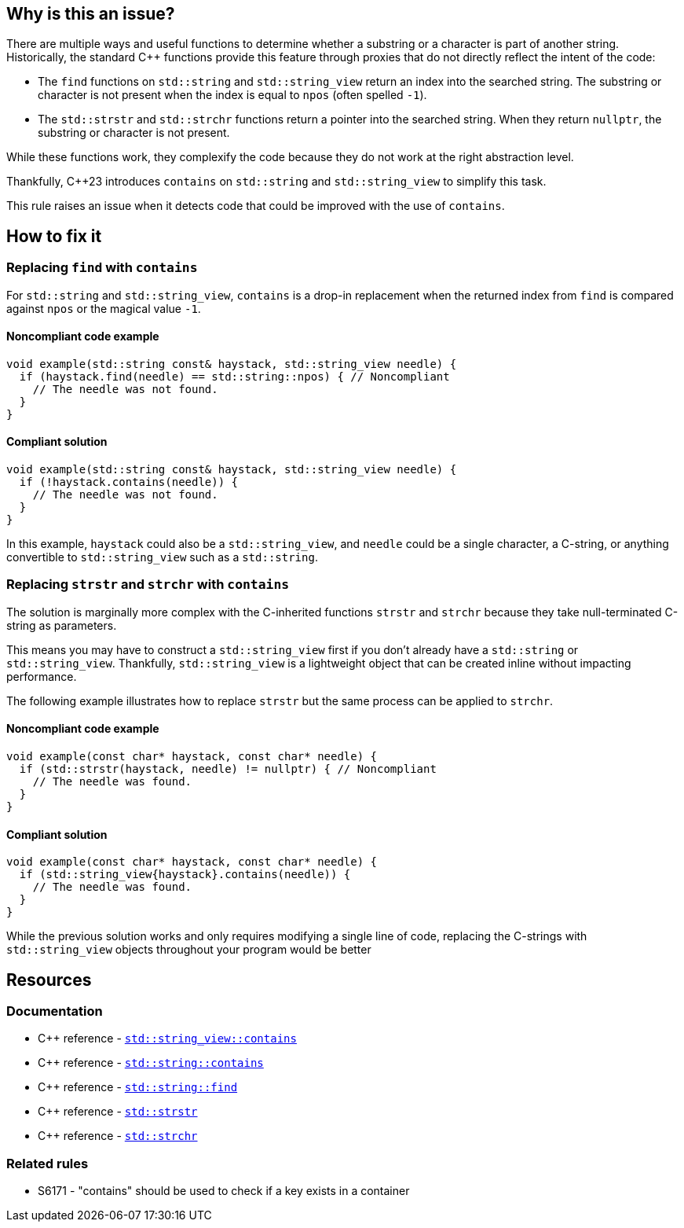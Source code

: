 == Why is this an issue?

There are multiple ways and useful functions to determine whether a substring or a character is part of another string.
Historically, the standard {cpp} functions provide this feature through proxies that do not directly reflect the intent of the code:

* The `find` functions on `std::string` and `std::string_view` return an index into the searched string.
The substring or character is not present when the index is equal to `npos` (often spelled `-1`).

* The `std::strstr` and `std::strchr` functions return a pointer into the searched string.
When they return `nullptr`, the substring or character is not present.

While these functions work, they complexify the code because they do not work at the right abstraction level.

Thankfully, {cpp}23 introduces `contains` on `std::string` and `std::string_view` to simplify this task.

This rule raises an issue when it detects code that could be improved with the use of `contains`.

== How to fix it

=== Replacing `find` with `contains`

For `std::string` and `std::string_view`, `contains` is a drop-in replacement when the returned index from `find` is compared against `npos` or the magical value `-1`.

==== Noncompliant code example

[source,cpp,diff-id=1,diff-type=noncompliant]
----
void example(std::string const& haystack, std::string_view needle) {
  if (haystack.find(needle) == std::string::npos) { // Noncompliant
    // The needle was not found.
  }
}
----

==== Compliant solution

[source,cpp,diff-id=1,diff-type=compliant]
----
void example(std::string const& haystack, std::string_view needle) {
  if (!haystack.contains(needle)) {
    // The needle was not found.
  }
}
----

In this example, `haystack` could also be a `std::string_view`, and `needle` could be a single character, a C-string, or anything convertible to `std::string_view` such as a `std::string`.

=== Replacing `strstr` and `strchr` with `contains`

The solution is marginally more complex with the C-inherited functions `strstr` and `strchr` because they take null-terminated C-string as parameters.

This means you may have to construct a `std::string_view` first if you don't already have a `std::string` or `std::string_view`.
Thankfully, `std::string_view` is a lightweight object that can be created inline without impacting performance.

The following example illustrates how to replace `strstr` but the same process can be applied to `strchr`.

// We do not show examples with strchr to avoid entering the confusing realm of characters being represented as `int` but interpreted as `char`.

// Nor do we explain that strchr(haystack, '\0') cannot be expressed as string_view{haystack}.contains('\0') because, by construction, the former is always true and the latter is always false.
// We do not expect people to write such code anyway.

==== Noncompliant code example

[source,cpp,diff-id=2,diff-type=noncompliant]
----
void example(const char* haystack, const char* needle) {
  if (std::strstr(haystack, needle) != nullptr) { // Noncompliant
    // The needle was found.
  }
}
----

==== Compliant solution

[source,cpp,diff-id=2,diff-type=compliant]
----
void example(const char* haystack, const char* needle) {
  if (std::string_view{haystack}.contains(needle)) {
    // The needle was found.
  }
}
----

While the previous solution works and only requires modifying a single line of code, replacing the C-strings with `std::string_view` objects throughout your program would be better

== Resources

=== Documentation

* {cpp} reference - https://en.cppreference.com/w/cpp/string/basic_string_view/contains[`std::string_view::contains`]
* {cpp} reference - https://en.cppreference.com/w/cpp/string/basic_string/contains[`std::string::contains`]
* {cpp} reference - https://en.cppreference.com/w/cpp/string/basic_string/find[`std::string::find`]
* {cpp} reference - https://en.cppreference.com/w/cpp/string/byte/strstr[`std::strstr`]
* {cpp} reference - https://en.cppreference.com/w/cpp/string/byte/strchr[`std::strchr`]

=== Related rules

* S6171 - "contains" should be used to check if a key exists in a container

